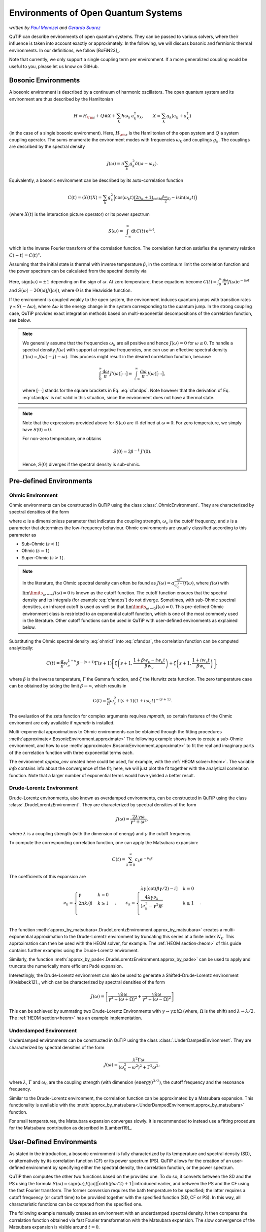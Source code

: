 .. _environments guide:

************************************
Environments of Open Quantum Systems
************************************

*written by* |pm|_ *and* |gs|_

.. _pm: https://www.menczel.net/
.. |pm| replace:: *Paul Menczel*
.. _gs: https://gsuarezr.github.io/
.. |gs| replace:: *Gerardo Suarez*
.. (this is a workaround for italic links in rst)

QuTiP can describe environments of open quantum systems.
They can be passed to various solvers, where their influence is taken into account exactly or approximately.
In the following, we will discuss bosonic and fermionic thermal environments.
In our definitions, we follow [BoFiN23]_.

Note that currently, we only support a single coupling term per environment.
If a more generalized coupling would be useful to you, please let us know on GitHub.


.. _bosonic environments guide:

Bosonic Environments
--------------------

A bosonic environment is described by a continuum of harmonic oscillators.
The open quantum system and its environment are thus described by the Hamiltonian

.. math::

    H = H_{\rm s} + Q \otimes X + \sum_k \hbar\omega_k\, a_k^\dagger a_k , \qquad X = \sum_k g_k (a_k + a_k^\dagger)

(in the case of a single bosonic environment).
Here, :math:`H_{\rm s}` is the Hamiltonian of the open system and :math:`Q` a system coupling operator.
The sums enumerate the environment modes with frequencies :math:`\omega_k` and couplings :math:`g_k`.
The couplings are described by the spectral density

.. math::

    J(\omega) = \pi \sum_k g_k^2 \delta(\omega - \omega_k) .

Equivalently, a bosonic environment can be described by its auto-correlation function

.. math::

    C(t) = \langle X(t) X \rangle = \sum_{k} g_{k}^{2} \Big( \cos(\omega_{k} t)
     \underbrace{( 2 n_{k}+1)}_{\coth(\frac{\beta \omega_{k}}{2})} 
     - i \sin(\omega_{k} t) \Big)

(where :math:`X(t)` is the interaction picture operator) or its power spectrum

.. math::

    S(\omega) = \int_{-\infty}^\infty \mathrm dt\, C(t)\, \mathrm e^{\mathrm i\omega t} ,

which is the inverse Fourier transform of the correlation function.
The correlation function satisfies the symmetry relation :math:`C(-t) = C(t)^\ast`.

Assuming that the initial state is thermal with inverse temperature 
:math:`\beta`,  in the continuum limit the correlation function and the power 
spectrum can be calculated from the spectral density via

.. math::
    :label: cfandps

    \begin{aligned}
        C(t) &= \int_0^\infty \frac{\mathrm d\omega}{\pi}\, J(\omega) \Bigl[ \coth\Bigl( \frac{\beta\omega}{2} \Bigr) \cos\bigl( \omega t \bigr) - \mathrm i \sin\bigl( \omega t \bigr) \Bigr] , \\
        S(\omega) &= \operatorname{sign}(\omega)\, J(|\omega|) \Bigl[ \coth\Bigl( \frac{\beta\omega}{2} \Bigr) + 1 \Bigr] .
    \end{aligned}

Here, :math:`\operatorname{sign}(\omega) = \pm 1` depending on the sign of :math:`\omega`.
At zero temperature, these equations become :math:`C(t) = \int_0^\infty \frac{\mathrm d\omega}{\pi} J(\omega) \mathrm e^{-\mathrm i\omega t}` and :math:`S(\omega) = 2 \Theta(\omega) J(|\omega|)`, where :math:`\Theta` is the Heaviside function.

If the environment is coupled weakly to the open system, the environment induces quantum jumps with transition rates :math:`\gamma \propto S(-\Delta\omega)`, where :math:`\Delta\omega` is the energy change in the system corresponding to the quantum jump.
In the strong coupling case, QuTiP provides exact integration methods based on multi-exponential decompositions of the correlation function, see below.

.. note::
    We generally assume that the frequencies :math:`\omega_k` are all positive and hence :math:`J(\omega) = 0` for :math:`\omega \leq 0`.
    To handle a spectral density :math:`J(\omega)` with support at negative frequencies, one can use an effective spectral density :math:`J'(\omega) = J(\omega) - J(-\omega)`.
    This process might result in the desired correlation function, because

    .. math::

        \int_0^\infty \frac{\mathrm d\omega}{\pi}\, J'(\omega) \bigl[ \cdots \bigr] = \int_{-\infty}^\infty \frac{\mathrm d\omega}{\pi}\, J(\omega) \bigl[ \cdots \bigr] ,

    where :math:`[\cdots]` stands for the square brackets in Eq. :eq:`cfandps`.
    Note however that the derivation of Eq. :eq:`cfandps` is not valid in this situation, since the environment does not have a thermal state.

.. note::
    Note that the expressions provided above for :math:`S(\omega)` are ill-defined at :math:`\omega=0`.
    For zero temperature, we simply have :math:`S(0) = 0`.

    For non-zero temperature, one obtains

    .. math::

        S(0) = 2\beta^{-1}\, J'(0) .

    Hence, :math:`S(0)` diverges if the spectral density is sub-ohmic.


Pre-defined Environments
------------------------

Ohmic Environment
^^^^^^^^^^^^^^^^^

Ohmic environments can be constructed in QuTiP using the class :class:`.OhmicEnvironment`.
They are characterized by spectral densities of the form

.. math::
    :label: ohmicf

    J(\omega) = \alpha \frac{\omega^s}{\omega_c^{s-1}} e^{-\omega / \omega_c} ,

where :math:`\alpha` is a dimensionless parameter that indicates the coupling strength,
:math:`\omega_{c}` is the cutoff frequency, and :math:`s` is a parameter that determines the low-frequency behaviour.
Ohmic environments are usually classified according to this parameter as

* Sub-Ohmic (:math:`s<1`)
* Ohmic (:math:`s=1`)
* Super-Ohmic (:math:`s>1`).

.. note::
    In the literature, the Ohmic spectral density can often be found as :math:`J(\omega) = \alpha \frac{\omega^s}{\omega_c^{s-1}} f(\omega)`,
    where :math:`f(\omega)` with :math:`\lim\limits_{\omega \to \infty} f(\omega) = 0` is known as the cutoff function.
    The cutoff function ensures that the spectral density and its integrals (for example :eq:`cfandps`) do not diverge.
    Sometimes, with sub-Ohmic spectral densities, an infrared cutoff is used as well so that :math:`\lim\limits_{\omega \to 0} J(\omega) = 0`.
    This pre-defined Ohmic environment class is restricted to an exponential cutoff function, which is one of the most commonly used in the literature.
    Other cutoff functions can be used in QuTiP with user-defined environments as explained below.

Substituting the Ohmic spectral density :eq:`ohmicf` into :eq:`cfandps`, the correlation function can be computed analytically: 

.. math::
    C(t)= \frac{\alpha}{\pi} w_{c}^{1-s} \beta^{-(s+1)} \Gamma(s+1)
    \left[ \zeta\left(s+1,\frac{1+\beta w_{c} -i w_{c} t}{\beta w_{c}}
    \right) +\zeta\left(s+1,\frac{1+ i w_{c} t}{\beta w_{c}}\right)
    \right] ,

where :math:`\beta` is the inverse temperature, :math:`\Gamma` the Gamma function, and :math:`\zeta` the Hurwitz zeta function.
The zero temperature case can be obtained by taking the limit :math:`\beta \to \infty`, which results in 

.. math::
    C(t) = \frac{\alpha}{\pi} \omega_c^2\, \Gamma(s+1) (1+ i \omega_{c} t)^{-(s+1)} .

The evaluation of the zeta function for complex arguments requires `mpmath`, so certain features of the Ohmic enviroment are 
only available if `mpmath` is installed.

Multi-exponential approximations to Ohmic environments can be obtained through
the fitting procedures :meth:`approximate<.BosonicEnvironment.approximate>`
The following example shows how to create a sub-Ohmic environment, and how to use
:meth:`approximate<.BosonicEnvironment.approximate>` to fit the real and imaginary parts
of the correlation function with three exponential terms each.

.. plot::
    :context: reset
    :nofigs:

    import numpy as np
    import qutip as qt
    import matplotlib.pyplot as plt

    # Define a sub-Ohmic environment with the given temperature, coupling strength and cutoff
    env = qt.OhmicEnvironment(T=0.1, alpha=1, wc=3, s=0.7)

    # Fit the correlation function with three exponential terms
    tlist = np.linspace(0, 3, 250)
    approx_env, info = env.approximate("cf",tlist, target_rsme=None, Nr_max=3, Ni_max=3, maxfev=1e8)

The environment `approx_env` created here could be used, for example, with the :ref:`HEOM solver<heom>`.
The variable `info` contains info about the convergence of the fit; here, we will just plot the fit together with
the analytical correlation function. Note that a larger number of exponential terms would have yielded a better result.

.. plot::
    :context:

    plt.plot(tlist, np.real(env.correlation_function(tlist)), label='Real part (analytic)')
    plt.plot(tlist, np.real(approx_env.correlation_function(tlist)), '--', label='Real part (fit)')

    plt.plot(tlist, np.imag(env.correlation_function(tlist)), label='Imag part (analytic)')
    plt.plot(tlist, np.imag(approx_env.correlation_function(tlist)), '--', label='Imag part (fit)')

    plt.xlabel('Time')
    plt.ylabel('Correlation function')
    plt.tight_layout()
    plt.legend()


.. _dl env guide:

Drude-Lorentz Environment
^^^^^^^^^^^^^^^^^^^^^^^^^

Drude-Lorentz environments, also known as overdamped environments, can be constructed in QuTiP
using the class :class:`.DrudeLorentzEnvironment`. They are characterized by spectral densities of the form

.. math::
    J(\omega) = \frac{2 \lambda \gamma \omega}{\gamma^{2}+\omega^{2}} ,

where :math:`\lambda` is a coupling strength (with the dimension of energy) and :math:`\gamma` the cutoff frequency.

To compute the corresponding correlation function, one can apply the Matsubara expansion:

.. math::
      C(t) = \sum_{k=0}^{\infty} c_k e^{- \nu_k t}

The coefficients of this expansion are

.. math::

    \nu_{k} = \begin{cases}
        \gamma               & k = 0\\
        {2 \pi k} / {\beta}  & k \geq 1\\
    \end{cases} \;, \qquad
    c_k = \begin{cases}
        \lambda \gamma [\cot(\beta \gamma / 2) - i]                & k = 0\\
        \frac{4 \lambda \gamma \nu_k }{ (\nu_k^2 - \gamma^2)\beta} & k \geq 1\\
    \end{cases} \;.

The function :meth:`approx_by_matsubara<.DrudeLorentzEnvironment.approx_by_matsubara>` creates a multi-exponential
approximation to the Drude-Lorentz environment by truncating this series at a finite index :math:`N_k`.
This approximation can then be used with the HEOM solver, for example.
The :ref:`HEOM section<heom>` of this guide contains further examples using the Drude-Lorentz enviroment.

Similarly, the function :meth:`approx_by_pade<.DrudeLorentzEnvironment.approx_by_pade>` can be used to apply
and truncate the numerically more efficient Padé expansion.

Interestingly, the Drude-Lorentz environment can also be used to generate a Shifted-Drude-Lorentz environment [Kreisbeck12]_,
which can be characterized by spectral densities of the form

.. math::

    J(\omega)=\left[\frac{\gamma \lambda \omega}{\gamma^2+
    \left(\omega+\Omega\right)^2}+\frac{\gamma \lambda \omega}{\gamma^2+
    \left(\omega-\Omega\right)^2}\right]

This can be achieved by summating two Drude-Lorentz Environments with :math:`\gamma \rightarrow \gamma \pm i \Omega`
(where, :math:`\Omega` is the shift) and :math:`\lambda \rightarrow \lambda/2`. The :ref:`HEOM section<heom>` has
an example implementation.

Underdamped Environment
^^^^^^^^^^^^^^^^^^^^^^^

Underdamped environments can be constructed in QuTiP
using the class :class:`.UnderDampedEnvironment`. They are characterized by spectral densities of the form

.. math::
    J(\omega) = \frac{\lambda^{2} \Gamma \omega}{(\omega_0^{2}-
    \omega^{2})^{2}+ \Gamma^{2} \omega^{2}} ,

where :math:`\lambda`, :math:`\Gamma` and :math:`\omega_0` are the coupling strength
(with dimension :math:`(\text{energy})^{3/2}`), the cutoff frequency and the resonance frequency.

Similar to the Drude-Lorentz environment, the correlation function can be approximated by a
Matsubara expansion. This functionality is available with the
:meth:`approx_by_matsubara<.UnderDampedEnvironment.approx_by_matsubara>` function.

For small temperatures, the Matsubara expansion converges slowly. It is recommended to instead use a fitting procedure
for the Matsubara contribution as described in [Lambert19]_.


User-Defined Environments
-------------------------

As stated in the introduction, a bosonic environment is fully characterized
by its temperature and spectral density (SD), or alternatively by its correlation function (CF)
or its power spectrum (PS). QuTiP allows for the creation of an user-defined environment by
specifying either the spectral density, the correlation function, or the power spectrum.

QuTiP then computes the other two functions based on the provided one. To do so, it converts between
the SD and the PS using the formula
:math:`S(\omega) = \operatorname{sign}(\omega)\, J(|\omega|) \bigl[ \coth( \beta\omega / 2 ) + 1 \bigr]`
introduced earlier, and between the PS and the CF using the fast Fourier transform.
The former conversion requires the bath temperature to be specified; the latter requires a cutoff frequency (or cutoff time)
to be provided together with the specified function (SD, CF or PS).
In this way, all characteristic functions can be computed from the specified one.

The following example manually creates an environment with an underdamped spectral density.
It then compares the correlation function obtained via fast Fourier transformation with the Matsubara expansion.
The slow convergence of the Matsubara expansion is visible around :math:`t=0`.

.. plot::
    :context: close-figs

    # Define underdamped environment parameters
    T = 0.1
    lam = 1
    gamma = 2
    w0 = 5

    # User-defined environment based on SD
    def underdamped_sd(w):
        return lam**2 * gamma * w / ((w**2 - w0**2)**2 + (gamma*w)**2)
    env = qt.BosonicEnvironment.from_spectral_density(underdamped_sd, wMax=50, T=T)

    tlist = np.linspace(-2, 2, 250)
    plt.plot(tlist, np.real(env.correlation_function(tlist)), label='FFT')

    # Pre-defined environment and Matsubara approximations
    env2 = qt.UnderDampedEnvironment(T, lam, gamma, w0)
    for Nk in range(0, 11, 2):
        approx_env = env2.approx_by_matsubara(Nk)
        plt.plot(tlist, np.real(approx_env.correlation_function(tlist)), label=f'Nk={Nk}')

    plt.xlabel('Time')
    plt.ylabel('Correlation function (real part)')
    plt.tight_layout()
    plt.legend()


Multi-Exponential Approximations
--------------------------------

Many approaches to simulating the dynamics of an open quantum system strongly coupled to an environment
assume that the environment correlation function can be approximated by a multi-exponential expansion like

.. math::
    C(t) = C_R(t) + \mathrm i C_I(t) , \qquad
    C_{R,I}(t) = \sum_{k=1}^{N_{R,I}} c^{R,I}_k \exp[-\nu^{R,I}_k t]

with small numbers :math:`N_{R,I}` of exponents.
Note that :math:`C_R(t)` and :math:`C_I(t)` are the real and imaginary parts of the correlation function,
but the coefficients :math:`c^{R,I}_k` and exponents :math:`\nu^{R,I}_k` are not required to be real in general.

In the previous sections, various methods of obtaining multi-exponential approximations were introduced.
The methods available in qutip can be roughly put into three categories

- Non-Linear Least Squares:
    - On the Spectral Density (`sd`)
    - On the Correlation Function (`cf`)
    - On the Power Spectrum (`ps`)
- Methods based on the Prony Polynomial
    - Prony on the correlation function(`prony`)
    - The Matrix Pencil method on the correlation function (`mp`) :question:
    - ESPRIT on the correlation function(`esprit`)
- Methods based on rational Approximations
    - The AAA algorithm on the Power Spectrum (`aaa`)
    - ESPIRA-I (`espira-I`) :question:
    - ESPIRA-II (`espira-II`)


  <tr>
    <th>Class</th>
    <th>Requires Extra information</th>
    <th>Fast</th>
    <th>Resilient to Noise</th>
    <th>Allows constraitns</th>
    <th>Stable</th>

    
  </tr>
  <tr>
    <td align="center"> Non-Linear Least Squares</td>
    <td align="center">✔️</td>
    <td align="center">❌</td>
    <td align="center">❌</td>
    <td align="center">✔️</td>
    <td align="center">❌</td>
  </tr>
  <tr>
    <td align="center">Prony Polynomial</td>
    <td align="center">❌</td>
    <td align="center">✔️</td>
    <td align="center">❗</td>
    <td align="center">❌</td>
    <td align="center">❗</td>
  </tr>
  <tr>
    <td align="center">Rational Approximations </td>
    <td align="center">❌</td>
    <td align="center">✔️</td>
    <td align="center">❗</td>
    <td align="center">❗</td>
    <td align="center">✔️</td>
  </tr>
</table>

Legend:

❌: NO ✔️: Yes ❗: Partially

All different approximation schemes are available using the approximate method of
:class:`BosonicEnvironment`,the scheme is chosen by passing the "method" argument,
more information about each approximation scheme can be seen in the tutorials. 

The output of these approximation functions are :class:`.ExponentialBosonicEnvironment` objects.
An :class:`.ExponentialBosonicEnvironment` is basically a collection of :class:`.CFExponent` s, which store (in the bosonic case)
the coefficient, the exponent, and whether the exponent contributes to the real part, the imaginary part, or both.
As we have already seen above, one can then compute the spectral density, correlation function and power spectrum corresponding
to the exponents, in order to compare them to the original, exact environment.

Let :math:`c_k \mathrm e^{-\nu_k t}` be a term in the correlation function (i.e., :math:`c_k = c^R_k` or :math:`c_k = \mathrm i c^I_k`).
The corresponding term in the power spectrum is

.. math::
    S_k(\omega) = 2\Re\Bigr[ \frac{c_k}{\nu_k - \mathrm i\omega} \Bigr]

and, if a temperature has been specified, the corresponding term in the spectral density can be computed as described above.

The following example shows how to manually create an :class:`.ExponentialBosonicEnvironment` for the simple example
:math:`C(t) = c \mathrm e^{-\nu t}` with real :math:`c`, :math:`\nu`. The power spectrum then is a Lorentzian,
:math:`S(\omega) = 2c\nu / (\nu^2 + \omega^2)`.

.. plot::
    :context: close-figs

    c = 1
    nu = 2
    wlist = np.linspace(-3, 3, 250)

    env = qt.ExponentialBosonicEnvironment([c], [nu], [], [])

    plt.figure(figsize=(4, 3))
    plt.plot(wlist, env.power_spectrum(wlist))
    plt.plot(wlist, 2 * c * nu / (nu**2 + wlist**2), '--')
    plt.xlabel('Frequency')
    plt.ylabel('Power spectrum')
    plt.tight_layout()


.. _fermionic environments guide:

Fermionic environments
----------------------

The implementation of fermionic environments in QuTiP is not yet as advanced as the bosonic environments.
Currently, user-defined fermionic environments and fitting are not implemented.

However, the overall structure of fermionic environments in QuTiP is analogous to the bosonic environments.
There is one pre-defined fermionic environment, the Lorentzian environment, and multi-exponential fermionic environments.
Lorentzian environments can be approximated by multi-exponential Matsubara or Padé expansions.

In the fermionic case, we consider the number-conserving Hamiltonian

.. math::
    H = H_s + (B^\dagger c + c^\dagger B) + \sum_k \hbar\omega_k\, b^\dagger_k b_k , \qquad
    B = \sum_k f_k b_k ,

where the bath operators :math:`b_k` and the system operator :math:`c` obey fermionic anti-commutation relations.
In analogy to the bosonic case, we define the spectral density

.. math::
    J(\omega) = 2\pi \sum_k f_k^2\, \delta[\omega - \omega_k] ,

which may however now be defined for all (including negative) frequencies, since the spectrum of each mode is bounded.

The fermionic environment is characterized either by its spectral density, inverse temperature :math:`\beta` and chemical potential :math:`\mu`,
or equivalently by two correlation functions or by two power spectra. The correlation functions are

.. math::
    C^\sigma(t) = \langle B^\sigma(t) B^{-\sigma} \rangle
    = \int_{-\infty}^\infty \frac{\mathrm d\omega}{2\pi}\, J(\omega)\, 
        \mathrm e^{\sigma \mathrm i\omega t}\, f_F(\sigma \beta[\omega - \mu]) ,

where :math:`\sigma = \pm 1`, :math:`B^+ = B^\dagger` and :math:`B^- = B`.
Further, :math:`f_F(x) = (\mathrm e^x + 1)^{-1}` is the Fermi-Dirac function.
Note that we still have :math:`C^\sigma(-t) = C^\sigma(t)^\ast`.
The power spectra are the Fourier transformed correlation functions,

.. math::
    S^\sigma(\omega) = \int_{-\infty}^\infty \mathrm dt\, C^\sigma(t)\, \mathrm e^{-\sigma \mathrm i\omega t}
        = J(\omega) f_F(\sigma\beta[\omega - \mu]) .

Since :math:`f_F(x) + f_F(-x) = 1`, we have :math:`S^+(\omega) + S^-(\omega) = J(\omega)`.

.. note::
    The relationship between the spectral density and the two power spectra (or the two correlation functions) is not one-to-one.
    A pair of functions :math:`S^\pm(\omega)` is physical if they satisfy the condition

    .. math::
        S^-(\omega) = \mathrm e^{\beta(\omega - \mu)}\, S^+(\omega) .

    For the correlation functions, the condition becomes :math:`C^-(t) = \mathrm e^{-\beta\mu}\, C^+(t - \mathrm i\beta)^\ast`.
    For flexibility, we do not enforce the power spectra / correlation functions to be physical in this sense.

.. _lorentzian env guide:

Lorentzian Environment
^^^^^^^^^^^^^^^^^^^^^^

Fermionic Lorentzian environments are represented by the class :class:`.LorentzianEnvironment`.
They are characterized by spectral densities of the form

.. math::
    J(\omega) = \frac{\gamma W^2}{(\omega - \omega_0)^2 + W^2} ,

where :math:`\gamma` is the coupling strength, :math:`W` the spectral width and :math:`\omega_0` the resonance frequency.
Often, the resonance frequency is taken to be equal to the chemical potential of the environment.

As with the bosonic Drude-Lorentz environments, multi-exponential approximations of the correlation functions,

.. math::
    C^\sigma(t) \approx \sum_{k=0}^{N_k} c^\sigma_k e^{- \nu^\sigma_k t} ,

can be obtained using the Matsubara or Padé expansions.
The functions :meth:`approx_by_matsubara<.LorentzianEnvironment.approx_by_matsubara>` and
:meth:`approx_by_pade<.LorentzianEnvironment.approx_by_pade>` implement these approximations in QuTiP,
yielding approximated environments that can be used, for example, with the HEOM solver.
Note that for this type of environment, the Matsubara expansion is very inefficient, converging much more slowly than the Padé expansion.
Typically, at least :math:`N_k \geq 20` is required for good convergence.

For reference, we tabulate the values of the coefficients and exponents in the following.
For the Matsubara expansion, they are

.. math::

    \nu^\sigma_{k} = \begin{cases}
        W - \mathrm i \sigma\, \omega_0                     & k = 0\\
        \frac{(2k - 1) \pi}{\beta} - \mathrm i \sigma\, \mu & k \geq 1\\
    \end{cases} \;, \qquad
    c^\sigma_k = \begin{cases}
        \frac{\gamma W}{2} f_F[\sigma\beta(\omega_0 - \mu) + \mathrm i\, \beta W]    & k = 0\\
        \frac{\mathrm i \gamma W^2}{\beta} \frac{1}{[\mathrm i \sigma (\omega_0 - \mu) + (2k - 1) \pi / \beta]^2 - W^2} & k \geq 1\\
    \end{cases} \;.

The Padé decomposition approximates the Fermi distribution as:

.. math::

    f_F(x) \approx f_F^{\mathrm{approx}}(x) = \frac{1}{2} - \sum_{k=0}^{N_k} \frac{2\kappa_k x}{x^2 + \epsilon_k^2}

where :math:`\kappa_k` and :math:`\epsilon_k` are coefficients that depend on :math:`N_k` and are defined in
`J. Chem Phys 133, "Efficient on the fly calculation of time correlation functions in computer simulations" <https://doi.org/10.1063/1.3491098>`_.
This approach results in the exponents

.. math::

    \nu^\sigma_{k} = \begin{cases}
        W - \mathrm i \sigma\, \omega_0                     & k = 0\\
        \frac{\epsilon_k}{\beta} - \mathrm i \sigma\, \mu    & k \geq 1\\
    \end{cases} \;, \qquad
    c^\sigma_k = \begin{cases}
        \frac{\gamma W}{2} f_F^{\mathrm{approx}}[\sigma\beta(\omega_0 - \mu) + \mathrm i\, \beta W] & k = 0\\
        \frac{\mathrm i\, \kappa_k \gamma W^2}{\beta} \frac{1}{[\mathrm i\sigma(\omega_0 - \mu) + \epsilon_k / \beta]^2 - W^2} & k \geq 1\\
    \end{cases} \;.


Multi-Exponential Fermionic Environment
^^^^^^^^^^^^^^^^^^^^^^^^^^^^^^^^^^^^^^^

Analogous to the :class:`.ExponentialBosonicEnvironment` in the bosonic case, the :class:`.ExponentialFermionicEnvironment` describes fermionic environments
where the correlation functions are given by multi-exponential decompositions,

.. math::
    C^\sigma(t) \approx \sum_{k=0}^{N_k^\sigma} c^\sigma_k e^{-\nu^\sigma_k t} .

Like in the bosonic case, the class allows us to automatically compute the spectral density and power spectra that correspond to the
multi-exponential correlation functions.
In this case, they are

.. math::
    S^\sigma(\omega) = \sum_{k=0}^{N_k^\sigma} 2\Re\Bigr[ \frac{c_k^\sigma}{\nu_k^\sigma + \mathrm i \sigma\, \omega} \Bigr]

and :math:`J(\omega) = S^+(\omega) + S^-(\omega)`.


.. plot::
    :context: reset
    :include-source: false
    :nofigs:
